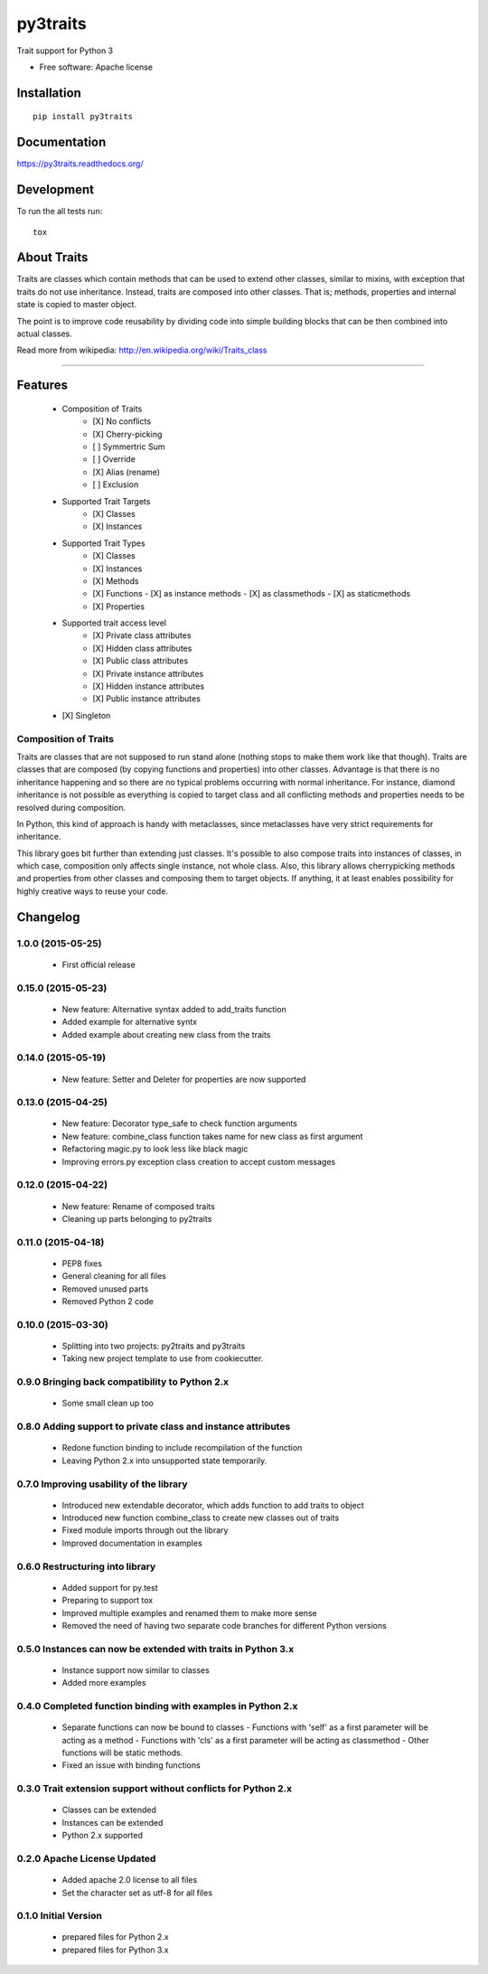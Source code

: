===============================
py3traits
===============================

| |docs| |travis|

.. |docs| image:: https://readthedocs.org/projects/py3traits/badge/?style=flat
    :target: https://readthedocs.org/projects/py3traits
    :alt: Documentation Status

.. |travis| image:: http://img.shields.io/travis/Debith/py3traits/master.png?style=flat
    :alt: Travis-CI Build Status
    :target: https://travis-ci.org/Debith/py3traits

Trait support for Python 3

* Free software: Apache license

Installation
============

::

    pip install py3traits

Documentation
=============

https://py3traits.readthedocs.org/

Development
===========

To run the all tests run::

    tox

About Traits
============

Traits are classes which contain methods that can be used to extend
other classes, similar to mixins, with exception that traits do not use
inheritance. Instead, traits are composed into other classes. That is;
methods, properties and internal state is copied to master object.

The point is to improve code reusability by dividing code into simple
building blocks that can be then combined into actual classes.

Read more from wikipedia: http://en.wikipedia.org/wiki/Traits_class

----------------------------------------------------------------

Features
========
 - Composition of Traits
    - [X] No conflicts
    - [X] Cherry-picking
    - [ ] Symmertric Sum
    - [ ] Override
    - [X] Alias (rename)
    - [ ] Exclusion
 - Supported Trait Targets
    - [X] Classes
    - [X] Instances
 - Supported Trait Types
    - [X] Classes
    - [X] Instances
    - [X] Methods
    - [X] Functions
      - [X] as instance methods
      - [X] as classmethods
      - [X] as staticmethods
    - [X] Properties
 - Supported trait access level
      - [X] Private class attributes
      - [X] Hidden class attributes
      - [X] Public class attributes
      - [X] Private instance attributes
      - [X] Hidden instance attributes
      - [X] Public instance attributes
 - [X] Singleton


Composition of Traits
---------------------

Traits are classes that are not supposed to run stand alone (nothing stops to make them work
like that though). Traits are classes that are composed (by copying functions and properties)
into other classes. Advantage is that there is no inheritance happening and so there are no
typical problems occurring with normal inheritance. For instance, diamond inheritance is not
possible as everything is copied to target class and all conflicting methods and properties
needs to be resolved during composition.

In Python, this kind of approach is handy with metaclasses, since metaclasses have very strict
requirements for inheritance.

This library goes bit further than extending just classes. It's possible to also compose traits
into instances of classes, in which case, composition only affects single instance, not whole
class. Also, this library allows cherrypicking methods and properties from other classes and
composing them to target objects. If anything, it at least enables possibility for highly
creative ways to reuse your code.


Changelog
=========

1.0.0 (2015-05-25)
------------------
  - First official release

0.15.0 (2015-05-23)
-------------------
  - New feature: Alternative syntax added to add_traits function
  - Added example for alternative syntx
  - Added example about creating new class from the traits

0.14.0 (2015-05-19)
-------------------
  - New feature: Setter and Deleter for properties are now supported

0.13.0 (2015-04-25)
-------------------
  - New feature: Decorator type_safe to check function arguments
  - New feature: combine_class function takes name for new class as first argument
  - Refactoring magic.py to look less like black magic
  - Improving errors.py exception class creation to accept custom messages

0.12.0 (2015-04-22)
-------------------
  - New feature: Rename of composed traits
  - Cleaning up parts belonging to py2traits

0.11.0 (2015-04-18)
-------------------
  - PEP8 fixes
  - General cleaning for all files
  - Removed unused parts
  - Removed Python 2 code

0.10.0 (2015-03-30)
-------------------
  - Splitting into two projects: py2traits and py3traits
  - Taking new project template to use from cookiecutter.

0.9.0 Bringing back compatibility to Python 2.x
-----------------------------------------------
  - Some small clean up too

0.8.0 Adding support to private class and instance attributes
-------------------------------------------------------------
  - Redone function binding to include recompilation of the function
  - Leaving Python 2.x into unsupported state temporarily.

0.7.0 Improving usability of the library
----------------------------------------
  - Introduced new extendable decorator, which adds function to add traits to object
  - Introduced new function combine_class to create new classes out of traits
  - Fixed module imports through out the library
  - Improved documentation in examples

0.6.0 Restructuring into library
--------------------------------
  - Added support for py.test
  - Preparing to support tox
  - Improved multiple examples and renamed them to make more sense
  - Removed the need of having two separate code branches for different Python versions

0.5.0 Instances can now be extended with traits in Python 3.x
-------------------------------------------------------------
  - Instance support now similar to classes
  - Added more examples

0.4.0 Completed function binding with examples in Python 2.x
------------------------------------------------------------
  - Separate functions can now be bound to classes
    - Functions with 'self' as a first parameter will be acting as a method
    - Functions with 'cls' as a first parameter will be acting as classmethod
    - Other functions will be static methods.
  - Fixed an issue with binding functions

0.3.0 Trait extension support without conflicts for Python 2.x
--------------------------------------------------------------
  - Classes can be extended
  - Instances can be extended
  - Python 2.x supported

0.2.0 Apache License Updated
----------------------------
  - Added apache 2.0 license to all files
  - Set the character set as utf-8 for all files

0.1.0 Initial Version
---------------------
  - prepared files for Python 2.x
  - prepared files for Python 3.x


